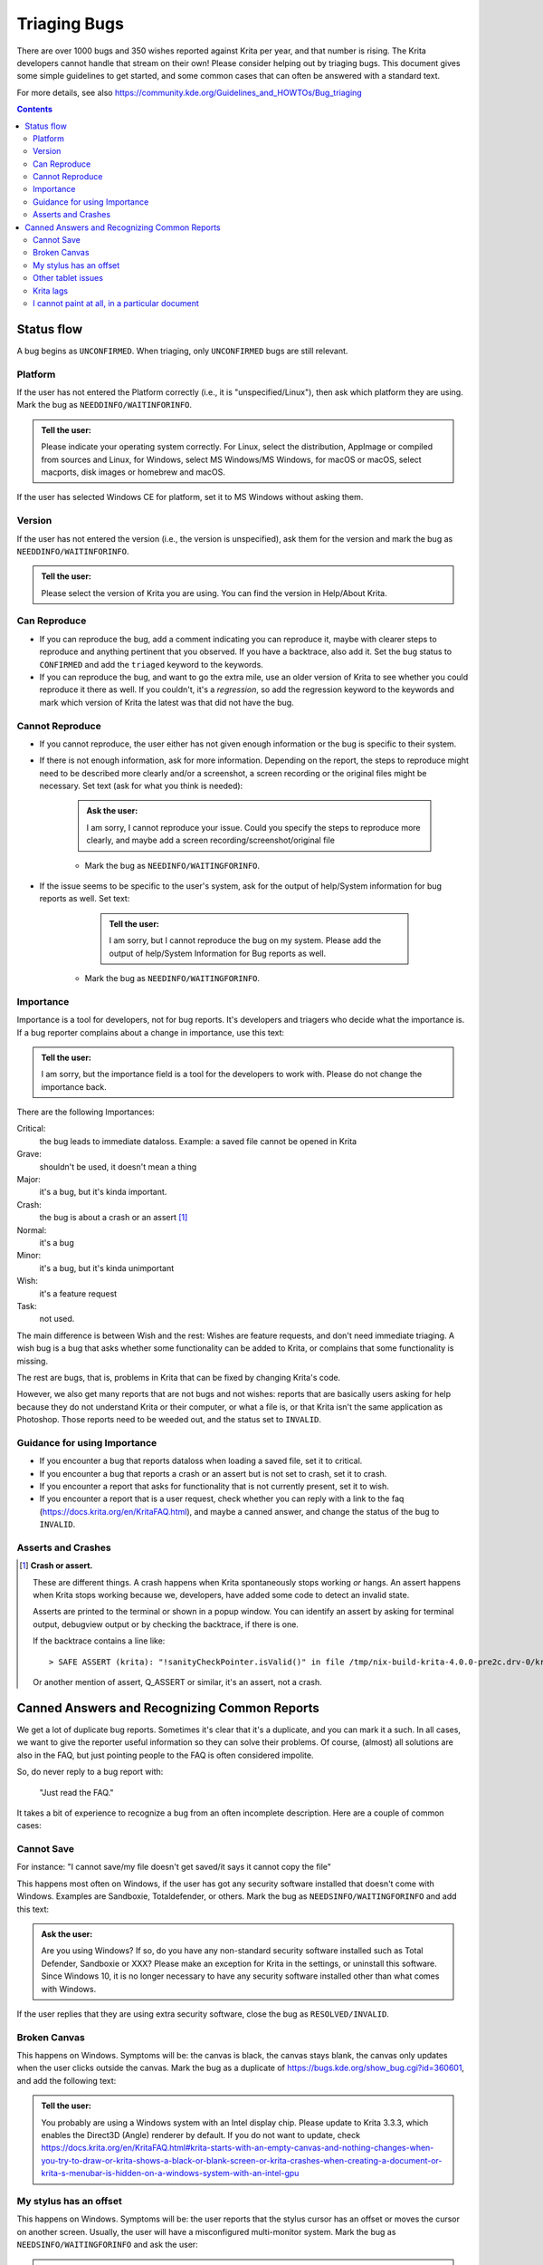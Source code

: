 .. meta::
    :description:
        Guide to bugtriaging.

.. metadata-placeholder

    :authors: - Halla Rempt <boud@valdyas.org>
    :license: GNU free documentation license 1.3 or later.
    
.. _triaging_bugs:

=============
Triaging Bugs
=============

There are over 1000 bugs and 350 wishes reported against Krita per year, and that number is rising.
The Krita developers cannot handle that stream on their own! Please consider helping out by triaging bugs. This document gives some simple guidelines to get started, and some common cases that can often be answered with a standard text.

For more details, see also https://community.kde.org/Guidelines_and_HOWTOs/Bug_triaging

.. contents::

Status flow
-----------

A bug begins as ``UNCONFIRMED``. When triaging, only ``UNCONFIRMED`` bugs are still relevant.

Platform
~~~~~~~~

If the user has not entered the Platform correctly (i.e., it is "unspecified/Linux"), then ask which platform they are using. Mark the bug as ``NEEDDINFO/WAITINFORINFO``.

.. admonition:: Tell the user:

    Please indicate your operating system correctly. For Linux, select the distribution, AppImage or compiled from sources and Linux, for Windows, select MS Windows/MS Windows, for macOS or macOS, select macports, disk images or homebrew and macOS.

If the user has selected Windows CE for platform, set it to MS Windows without asking them.

Version
~~~~~~~
If the user has not entered the version (i.e., the version is unspecified), ask them for the version and mark the bug as ``NEEDDINFO/WAITINFORINFO``.

.. admonition:: Tell the user:

    Please select the version of Krita you are using. You can find the version in Help/About Krita.


Can Reproduce
~~~~~~~~~~~~~

* If you can reproduce the bug, add a comment indicating you can reproduce it, maybe with clearer steps to reproduce and anything pertinent that you observed. If you have a backtrace, also add it. Set the bug status to ``CONFIRMED`` and add the ``triaged`` keyword to the keywords.
* If you can reproduce the bug, and want to go the extra mile, use an older version of Krita to see whether you could reproduce it there as well. If you couldn't, it's a *regression*, so add the regression keyword to the keywords and mark which version of Krita the latest was that did not have the bug.

Cannot Reproduce
~~~~~~~~~~~~~~~~

* If you cannot reproduce, the user either has not given enough information or the bug is specific to their system.

* If there is not enough information, ask for more information. Depending on the report, the steps to reproduce might need to be described more clearly and/or a screenshot, a screen recording or the original files might be necessary. Set text (ask for what you think is needed):

    .. admonition:: Ask the user:

        I am sorry, I cannot reproduce your issue. Could you specify the steps to reproduce more clearly, and maybe add a screen recording/screenshot/original file

    * Mark the bug as ``NEEDINFO/WAITINGFORINFO``.
* If the issue seems to be specific to the user's system, ask for the output of help/System information for bug reports as well. Set text:

     .. admonition:: Tell the user:

        I am sorry, but I cannot reproduce the bug on my system. Please add the output of help/System Information for Bug reports as well.

    * Mark the bug as ``NEEDINFO/WAITINGFORINFO``.

Importance
~~~~~~~~~~
Importance is a tool for developers, not for bug reports. It's developers and triagers who decide what the importance is. If a bug reporter complains about a change in importance, use this text:

.. admonition:: Tell the user:

    I am sorry, but the importance field is a tool for the developers to work with. Please do not change the importance back.

There are the following Importances:

Critical:
    the bug leads to immediate dataloss. Example: a saved file cannot be opened in Krita
Grave:
    shouldn't be used, it doesn't mean a thing
Major:
    it's a bug, but it's kinda important.
Crash:
    the bug is about a crash or an assert [1]_
Normal:
    it's a bug
Minor:
    it's a bug, but it's kinda unimportant
Wish:
    it's a feature request
Task:
    not used.

The main difference is between Wish and the rest: Wishes are feature requests, and don't need immediate triaging. A wish bug is a bug that asks whether some functionality can be added to Krita, or complains that some functionality is missing.

The rest are bugs, that is, problems in Krita that can be fixed by changing Krita's code.

However, we also get many reports that are not bugs and not wishes: reports that are basically users asking for help because they do not understand Krita or their computer, or what a file is, or that Krita isn't the same application as Photoshop. Those reports need to be weeded out, and the status set to ``INVALID``.

Guidance for using Importance
~~~~~~~~~~~~~~~~~~~~~~~~~~~~~

* If you encounter a bug that reports dataloss when loading a saved file, set it to critical.
* If you encounter a bug that reports a crash or an assert but is not set to crash, set it to crash.
* If you encounter a report that asks for functionality that is not currently present, set it to wish.
* If you encounter a report that is a user request, check whether you can reply with a link to the faq (https://docs.krita.org/en/KritaFAQ.html), and maybe a canned answer, and change the status of the bug to ``INVALID``.

Asserts and Crashes
~~~~~~~~~~~~~~~~~~~

.. [1] **Crash or assert.**

    These are different things. A crash happens when Krita spontaneously stops working *or* hangs. An assert happens when Krita stops working because we, developers, have added some code to detect an invalid state.

    Asserts are printed to the terminal or shown in a popup window. You can identify an assert by asking for terminal output, debugview output or by checking the backtrace, if there is one.

    If the backtrace contains a line like::

        > SAFE ASSERT (krita): "!sanityCheckPointer.isValid()" in file /tmp/nix-build-krita-4.0.0-pre2c.drv-0/krita-1b1695a/libs/ui/KisDocument.cpp, line 490

    Or another mention of assert, Q_ASSERT or similar, it's an assert, not a crash.

Canned Answers and Recognizing Common Reports
---------------------------------------------

We get a lot of duplicate bug reports. Sometimes it's clear that it's a duplicate, and you can mark it a such. In all cases, we want to give the reporter useful information so they can solve their problems. Of course, (almost) all solutions are also in the FAQ, but just pointing people to the FAQ is often considered impolite.

So, do never reply to a bug report with:

    "Just read the FAQ."

It takes a bit of experience to recognize a bug from an often incomplete description. Here are a couple of common cases:

Cannot Save
~~~~~~~~~~~

For instance:
"I cannot save/my file doesn't get saved/it says it cannot copy the file"

This happens most often on Windows, if the user has got any security software installed that doesn't come with Windows. Examples are Sandboxie, Totaldefender, or others. Mark the bug as ``NEEDSINFO/WAITINGFORINFO`` and add this text:

.. admonition:: Ask the user:

    Are you using Windows? If so, do you have any non-standard security software installed such as Total Defender, Sandboxie or XXX? Please make an exception for Krita in the settings, or uninstall this software. Since Windows 10, it is no longer necessary to have any security software installed other than what comes with Windows.

If the user replies that they are using extra security software, close the bug as ``RESOLVED/INVALID``.

Broken Canvas
~~~~~~~~~~~~~


This happens on Windows. Symptoms will be: the canvas is black, the canvas stays blank, the canvas only updates when the user clicks outside the canvas. Mark the bug as a duplicate of https://bugs.kde.org/show_bug.cgi?id=360601, and add the following text:

.. admonition:: Tell the user:

    You probably are using a Windows system with an Intel display chip. Please update to Krita 3.3.3, which enables the Direct3D (Angle) renderer by default. If you do not want to update, check https://docs.krita.org/en/KritaFAQ.html#krita-starts-with-an-empty-canvas-and-nothing-changes-when-you-try-to-draw-or-krita-shows-a-black-or-blank-screen-or-krita-crashes-when-creating-a-document-or-krita-s-menubar-is-hidden-on-a-windows-system-with-an-intel-gpu

My stylus has an offset
~~~~~~~~~~~~~~~~~~~~~~~

This happens on Windows. Symptoms will be: the user reports that the stylus cursor has an offset or moves the cursor on another screen. Usually, the user will have a misconfigured multi-monitor system. Mark the bug as ``NEEDSINFO/WAITINGFORINFO`` and ask the user:

.. admonition:: Ask the user:

    Do you have a multi-monitor setup? If so, this is a configuration issue. Please reset your tablet driver's configuration and Krita's configuration (https://docs.krita.org/en/KritaFAQ.html#resetting-krita-configuration). If you have a single-monitor setup, then please calibrate your tablet.

If the user checks back and tells us the problems are solved, mark the bug as ``RESOLVED/UPSTREAM``.

Other tablet issues
~~~~~~~~~~~~~~~~~~~

Often, the user will tell you that their tablet will work perfectly with another application. This is not relevant.

.. admonition:: Tell the user:

    Windows tablet drivers often have a special code for different applications. Whether an application works or not depends on whether the programmers have tested their driver with an application or not. Tablet issues are almost always caused by the drivers being broken.

Krita lags
~~~~~~~~~~

The word "lag" is meaningless. Complaints about "lag" are not bug reports. However, we should help the complainer.

Mark the bug as ``NEEDSINFO/WAITINGFORINFO`` and ask the user:

.. admonition:: Ask the user:

 Have you enabled the stabilizer? Check the tool options panel for the freehand tool. Also check the other possibilities mentioned here: https://docs.krita.org/en/KritaFAQ.html#krita-is-slow

I cannot paint at all, in a particular document
~~~~~~~~~~~~~~~~~~~~~~~~~~~~~~~~~~~~~~~~~~~~~~~

The user probably created, accidentally, a tiny selection, and saved that with the document. Mark as ``NEEDSINFO/WAITINGFORINFO`` and ask them:

.. admonition:: Ask the user:

     Do you have a selection saved with that document? Use select/deselect on your image and check whether you can paint again. If not, please attach the ``.kra`` document to this bug report or make it available.
